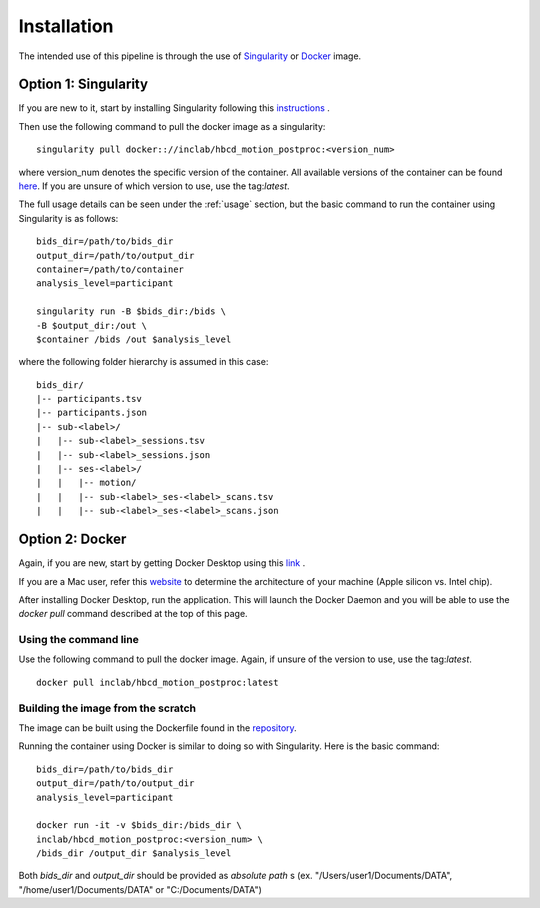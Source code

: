 Installation
============

The intended use of this pipeline is through the use of `Singularity <https://docs.sylabs.io/guides/3.7/user-guide/index.html>`_
or `Docker <https://docs.docker.com/get-started/>`_ image.

Option 1: Singularity
---------------------
If you are new to it, start by installing Singularity following this
`instructions <https://docs.sylabs.io/guides/3.7/user-guide/quick_start.html#download-singularity-from-a-release>`_ .

Then use the following command to pull the docker image as a singularity: ::
        
        singularity pull docker:://inclab/hbcd_motion_postproc:<version_num>

where version_num denotes the specific version of the container. All available
versions of the container can be found `here <https://hub.docker.com/r/inclab/hbcd_motion_postproc/tags>`_.
If you are unsure of which version to use, use the tag:`latest`.

The full usage details can be seen under the :ref:`usage` section, but
the basic command to run the container using Singularity is as follows: ::

        bids_dir=/path/to/bids_dir
        output_dir=/path/to/output_dir
        container=/path/to/container
        analysis_level=participant

        singularity run -B $bids_dir:/bids \
        -B $output_dir:/out \
        $container /bids /out $analysis_level

where the following folder hierarchy is assumed in this case: ::

        bids_dir/
        |-- participants.tsv
        |-- participants.json
        |-- sub-<label>/
        |   |-- sub-<label>_sessions.tsv
        |   |-- sub-<label>_sessions.json
        |   |-- ses-<label>/
        |   |   |-- motion/
        |   |   |-- sub-<label>_ses-<label>_scans.tsv
        |   |   |-- sub-<label>_ses-<label>_scans.json


Option 2: Docker
----------------
Again, if you are new, start by getting Docker Desktop using
this `link <https://docs.docker.com/get-started/introduction/get-docker-desktop/>`_ .

If you are a Mac user, refer this `website <https://docs.cse.lehigh.edu/determine-mac-architecture/>`_ to
determine the architecture of your machine (Apple silicon vs. Intel chip).

After installing Docker Desktop, run the application. This will launch the
Docker Daemon and you will be able to use the `docker pull` command 
described at the top of this page.

Using the command line
^^^^^^^^^^^^^^^^^^^^^^
Use the following command to pull the docker image. Again, if unsure of the version to use,
use the tag:`latest`. ::

        docker pull inclab/hbcd_motion_postproc:latest

Building the image from the scratch
^^^^^^^^^^^^^^^^^^^^^^^^^^^^^^^^^^^
The image can be built using the Dockerfile found in the `repository <https://github.com/Infant-Neuromotor-Control-Lab/hbcd_motion_postproc>`_.

Running the container using Docker is similar to doing so with Singularity. Here is the basic command::

        bids_dir=/path/to/bids_dir
        output_dir=/path/to/output_dir
        analysis_level=participant

        docker run -it -v $bids_dir:/bids_dir \
        inclab/hbcd_motion_postproc:<version_num> \
        /bids_dir /output_dir $analysis_level

Both *bids_dir* and *output_dir* should be provided as *absolute path* s
(ex. "/Users/user1/Documents/DATA", "/home/user1/Documents/DATA" or "C:/Documents/DATA")

